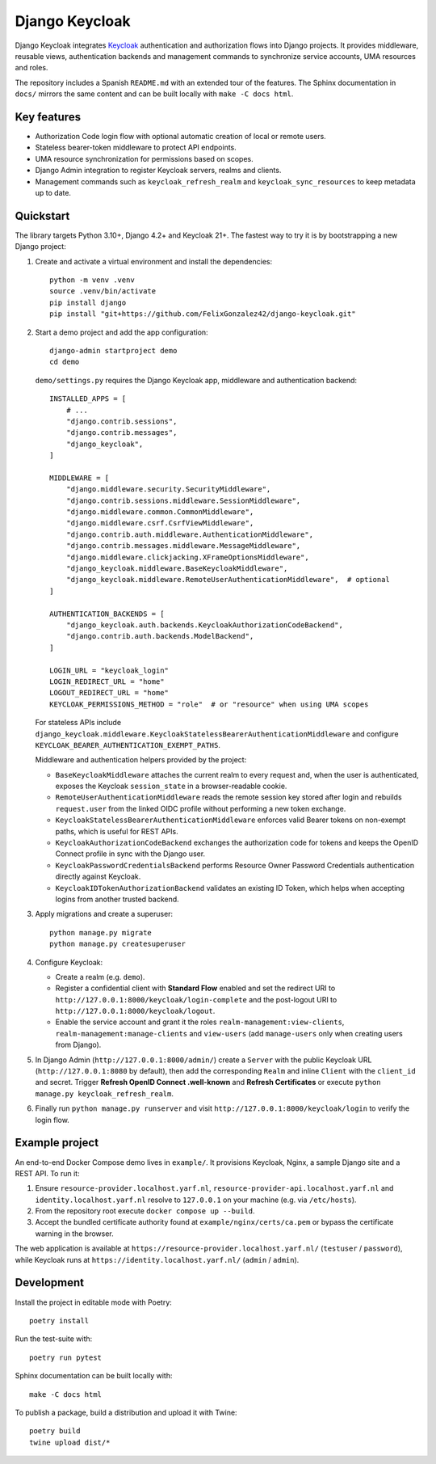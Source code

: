 ==============
Django Keycloak
==============

Django Keycloak integrates `Keycloak <https://www.keycloak.org/>`_ authentication
and authorization flows into Django projects. It provides middleware, reusable
views, authentication backends and management commands to synchronize service
accounts, UMA resources and roles.

The repository includes a Spanish ``README.md`` with an extended tour of the
features. The Sphinx documentation in ``docs/`` mirrors the same content and can
be built locally with ``make -C docs html``.

Key features
============

* Authorization Code login flow with optional automatic creation of local or
  remote users.
* Stateless bearer-token middleware to protect API endpoints.
* UMA resource synchronization for permissions based on scopes.
* Django Admin integration to register Keycloak servers, realms and clients.
* Management commands such as ``keycloak_refresh_realm`` and
  ``keycloak_sync_resources`` to keep metadata up to date.

Quickstart
==========

The library targets Python 3.10+, Django 4.2+ and Keycloak 21+. The fastest way
to try it is by bootstrapping a new Django project:

1. Create and activate a virtual environment and install the dependencies::

      python -m venv .venv
      source .venv/bin/activate
      pip install django
      pip install "git+https://github.com/FelixGonzalez42/django-keycloak.git"

2. Start a demo project and add the app configuration::

      django-admin startproject demo
      cd demo

   ``demo/settings.py`` requires the Django Keycloak app, middleware and
   authentication backend::

      INSTALLED_APPS = [
          # ...
          "django.contrib.sessions",
          "django.contrib.messages",
          "django_keycloak",
      ]

      MIDDLEWARE = [
          "django.middleware.security.SecurityMiddleware",
          "django.contrib.sessions.middleware.SessionMiddleware",
          "django.middleware.common.CommonMiddleware",
          "django.middleware.csrf.CsrfViewMiddleware",
          "django.contrib.auth.middleware.AuthenticationMiddleware",
          "django.contrib.messages.middleware.MessageMiddleware",
          "django.middleware.clickjacking.XFrameOptionsMiddleware",
          "django_keycloak.middleware.BaseKeycloakMiddleware",
          "django_keycloak.middleware.RemoteUserAuthenticationMiddleware",  # optional
      ]

      AUTHENTICATION_BACKENDS = [
          "django_keycloak.auth.backends.KeycloakAuthorizationCodeBackend",
          "django.contrib.auth.backends.ModelBackend",
      ]

      LOGIN_URL = "keycloak_login"
      LOGIN_REDIRECT_URL = "home"
      LOGOUT_REDIRECT_URL = "home"
      KEYCLOAK_PERMISSIONS_METHOD = "role"  # or "resource" when using UMA scopes

   For stateless APIs include
   ``django_keycloak.middleware.KeycloakStatelessBearerAuthenticationMiddleware``
   and configure ``KEYCLOAK_BEARER_AUTHENTICATION_EXEMPT_PATHS``.

   Middleware and authentication helpers provided by the project:

   * ``BaseKeycloakMiddleware`` attaches the current realm to every request
     and, when the user is authenticated, exposes the Keycloak
     ``session_state`` in a browser-readable cookie.
   * ``RemoteUserAuthenticationMiddleware`` reads the remote session key stored
     after login and rebuilds ``request.user`` from the linked OIDC profile
     without performing a new token exchange.
   * ``KeycloakStatelessBearerAuthenticationMiddleware`` enforces valid Bearer
     tokens on non-exempt paths, which is useful for REST APIs.
   * ``KeycloakAuthorizationCodeBackend`` exchanges the authorization code for
     tokens and keeps the OpenID Connect profile in sync with the Django user.
   * ``KeycloakPasswordCredentialsBackend`` performs Resource Owner Password
     Credentials authentication directly against Keycloak.
   * ``KeycloakIDTokenAuthorizationBackend`` validates an existing ID Token,
     which helps when accepting logins from another trusted backend.

3. Apply migrations and create a superuser::

      python manage.py migrate
      python manage.py createsuperuser

4. Configure Keycloak:

   * Create a realm (e.g. ``demo``).
   * Register a confidential client with **Standard Flow** enabled and set the
     redirect URI to ``http://127.0.0.1:8000/keycloak/login-complete`` and the
     post-logout URI to ``http://127.0.0.1:8000/keycloak/logout``.
   * Enable the service account and grant it the roles
     ``realm-management:view-clients``, ``realm-management:manage-clients`` and
     ``view-users`` (add ``manage-users`` only when creating users from Django).

5. In Django Admin (``http://127.0.0.1:8000/admin/``) create a ``Server`` with
   the public Keycloak URL (``http://127.0.0.1:8080`` by default), then add the
   corresponding ``Realm`` and inline ``Client`` with the ``client_id`` and
   secret. Trigger **Refresh OpenID Connect .well-known** and
   **Refresh Certificates** or execute ``python manage.py keycloak_refresh_realm``.

6. Finally run ``python manage.py runserver`` and visit
   ``http://127.0.0.1:8000/keycloak/login`` to verify the login flow.

Example project
===============

An end-to-end Docker Compose demo lives in ``example/``. It provisions Keycloak,
Nginx, a sample Django site and a REST API. To run it:

#. Ensure ``resource-provider.localhost.yarf.nl``,
   ``resource-provider-api.localhost.yarf.nl`` and
   ``identity.localhost.yarf.nl`` resolve to ``127.0.0.1`` on your machine
   (e.g. via ``/etc/hosts``).
#. From the repository root execute ``docker compose up --build``.
#. Accept the bundled certificate authority found at
   ``example/nginx/certs/ca.pem`` or bypass the certificate warning in the
   browser.

The web application is available at
``https://resource-provider.localhost.yarf.nl/`` (``testuser`` / ``password``),
while Keycloak runs at ``https://identity.localhost.yarf.nl/`` (``admin`` /
``admin``).

Development
===========

Install the project in editable mode with Poetry::

   poetry install

Run the test-suite with::

   poetry run pytest

Sphinx documentation can be built locally with::

   make -C docs html

To publish a package, build a distribution and upload it with Twine::

   poetry build
   twine upload dist/*
